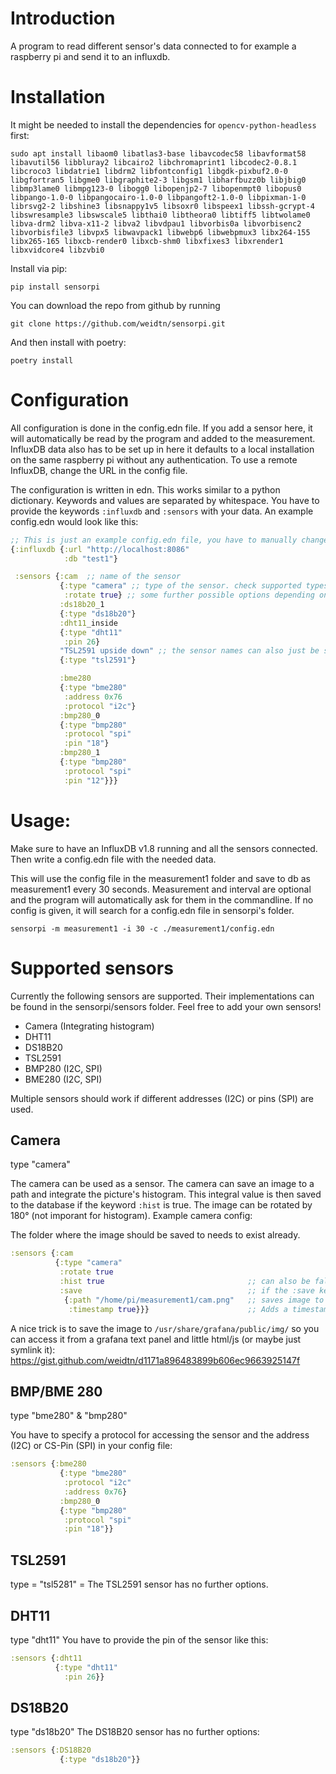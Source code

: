 * Introduction
A program to read different sensor's data connected to for example a raspberry pi and send it to an influxdb.

* Installation
It might be needed to install the dependencies for =opencv-python-headless= first:

#+begin_src shell eval no
sudo apt install libaom0 libatlas3-base libavcodec58 libavformat58 libavutil56 libbluray2 libcairo2 libchromaprint1 libcodec2-0.8.1 libcroco3 libdatrie1 libdrm2 libfontconfig1 libgdk-pixbuf2.0-0 libgfortran5 libgme0 libgraphite2-3 libgsm1 libharfbuzz0b libjbig0 libmp3lame0 libmpg123-0 libogg0 libopenjp2-7 libopenmpt0 libopus0 libpango-1.0-0 libpangocairo-1.0-0 libpangoft2-1.0-0 libpixman-1-0 librsvg2-2 libshine3 libsnappy1v5 libsoxr0 libspeex1 libssh-gcrypt-4 libswresample3 libswscale5 libthai0 libtheora0 libtiff5 libtwolame0 libva-drm2 libva-x11-2 libva2 libvdpau1 libvorbis0a libvorbisenc2 libvorbisfile3 libvpx5 libwavpack1 libwebp6 libwebpmux3 libx264-155 libx265-165 libxcb-render0 libxcb-shm0 libxfixes3 libxrender1 libxvidcore4 libzvbi0
#+end_src

Install via pip:
#+begin_src shell
pip install sensorpi
#+end_src

You can download the repo from github by running
#+begin_src shell :eval no
git clone https://github.com/weidtn/sensorpi.git
#+end_src

And then install with poetry:
#+begin_src shell
poetry install
#+end_src

* Configuration
All configuration is done in the config.edn file.
If you add a sensor here, it will automatically be read by the program and added to the measurement.
InfluxDB data also has to be set up in here it defaults to a local installation on the same raspberry pi without any authentication. To use a remote InfluxDB, change the URL in the config file.

The configuration is written in edn. This works similar to a python dictionary. Keywords and values are separated by whitespace.
You have to provide the keywords =:influxdb= and =:sensors= with your data. An example config.edn would look like this:
#+begin_src clojure :eval no
;; This is just an example config.edn file, you have to manually change the data.
{:influxdb {:url "http://localhost:8086"
            :db "test1"}

 :sensors {:cam  ;; name of the sensor
           {:type "camera" ;; type of the sensor. check supported types
            :rotate true} ;; some further possible options depending on sensor
           :ds18b20_1
           {:type "ds18b20"}
           :dht11_inside
           {:type "dht11"
            :pin 26}
           "TSL2591 upside down" ;; the sensor names can also just be strings
           {:type "tsl2591"}

           :bme280
           {:type "bme280"
            :address 0x76
            :protocol "i2c"}
           :bmp280_0
           {:type "bmp280"
            :protocol "spi"
            :pin "18"}
           :bmp280_1
           {:type "bmp280"
            :protocol "spi"
            :pin "12"}}}
#+end_src
* Usage:
Make sure to have an InfluxDB v1.8 running and all the sensors connected. Then write a config.edn file with the needed data.

This will use the config file in the measurement1 folder and save to db as measurement1 every 30 seconds. Measurement and interval are optional and the program will automatically ask for them in the commandline. If no config is given, it will search for a config.edn file in sensorpi's folder.
#+begin_src shell :eval no
sensorpi -m measurement1 -i 30 -c ./measurement1/config.edn
#+end_src

* Supported sensors
Currently the following sensors are supported. Their implementations can be found in the sensorpi/sensors folder. Feel free to add your own sensors!

- Camera (Integrating histogram)
- DHT11
- DS18B20
- TSL2591
- BMP280 (I2C, SPI)
- BME280 (I2C, SPI)

Multiple sensors should work if different addresses (I2C) or pins (SPI) are used.

** Camera
type "camera"

The camera can be used as a sensor. The camera can save an image to a path and integrate the picture's histogram. This integral value is then saved to the database if the keyword =:hist= is true. The image can be rotated by 180° (not imporant for histogram). Example camera config:

The folder where the image should be saved to needs to exist already.
#+begin_src clojure :eval no
:sensors {:cam
          {:type "camera"
           :rotate true
           :hist true                                ;; can also be false if you only need the image
           :save                                     ;; if the :save keyword does not exist, only a histogram is calculated
            {:path "/home/pi/measurement1/cam.png"   ;; saves image to the folder
             :timestamp true}}}                      ;; Adds a timestamp to the image before ".png"
#+end_src

A nice trick is to save the image to =/usr/share/grafana/public/img/= so you can access it from a grafana text panel and little html/js (or maybe just symlink it): https://gist.github.com/weidtn/d1171a896483899b606ec9663925147f

** BMP/BME 280
type "bme280" & "bmp280"

You have to specify a protocol for accessing the sensor and the address (I2C) or CS-Pin (SPI) in your config file:
#+begin_src clojure :eval no
:sensors {:bme280
           {:type "bme280"
            :protocol "i2c"
            :address 0x76}
           :bmp280_0
           {:type "bmp280"
            :protocol "spi"
            :pin "18"}}
#+end_src

** TSL2591
type = "tsl5281" =
The TSL2591 sensor has no further options.

** DHT11
type "dht11"
You have to provide the pin of the sensor like this:
#+begin_src clojure :eval no
:sensors {:dht11
          {:type "dht11"
            :pin 26}}
#+end_src

** DS18B20
type "ds18b20"
The DS18B20 sensor has no further options:
#+begin_src clojure :eval no
:sensors {:DS18B20
           {:type "ds18b20"}}
#+end_src
